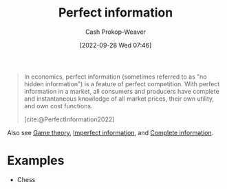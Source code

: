 :PROPERTIES:
:ID:       ec797dab-adc7-4a83-bc31-7daeab0d4ffc
:ROAM_REFS: [cite:@PerfectInformation2022]
:LAST_MODIFIED: [2023-09-08 Fri 09:18]
:END:
#+title: Perfect information
#+hugo_custom_front_matter: :slug "ec797dab-adc7-4a83-bc31-7daeab0d4ffc"
#+author: Cash Prokop-Weaver
#+date: [2022-09-28 Wed 07:46]
#+filetags: :concept:

#+begin_quote
In economics, perfect information (sometimes referred to as "no hidden information") is a feature of perfect competition. With perfect information in a market, all consumers and producers have complete and instantaneous knowledge of all market prices, their own utility, and own cost functions.

[cite:@PerfectInformation2022]
#+end_quote

Also see [[id:e157ee7b-f36c-4ff8-bcb3-643163925c20][Game theory]], [[id:f9c7b1f9-0cb3-4de2-93c0-be1497fd47ff][Imperfect information]], and [[id:d80fe9f3-c36e-4878-89fc-d7ad8d6e247f][Complete information]].

* Examples

- Chess

* Flashcards :noexport:
** Example(s) (information) :fc:
:PROPERTIES:
:CREATED: [2022-10-22 Sat 15:49]
:FC_CREATED: 2022-10-22T22:50:00Z
:FC_TYPE:  double
:ID:       e180460a-1c37-4726-8b94-8b2d8175fcb6
:END:
:REVIEW_DATA:
| position | ease | box | interval | due                  |
|----------+------+-----+----------+----------------------|
| front    | 2.80 |   7 |   368.69 | 2024-06-20T20:42:27Z |
| back     | 2.95 |   7 |   525.08 | 2025-02-14T18:19:37Z |
:END:

[[id:ec797dab-adc7-4a83-bc31-7daeab0d4ffc][Perfect information]]

*** Back

- Chess
*** Source
[cite:@PerfectInformation2022]
** Definition :fc:
:PROPERTIES:
:CREATED: [2022-10-22 Sat 15:50]
:FC_CREATED: 2022-10-22T22:53:38Z
:FC_TYPE:  double
:ID:       a700500a-c006-42b3-bfc2-598cd055f305
:END:
:REVIEW_DATA:
| position | ease | box | interval | due                  |
|----------+------+-----+----------+----------------------|
| front    | 2.50 |   7 |   217.07 | 2023-12-02T16:18:15Z |
| back     | 2.35 |   7 |   192.32 | 2023-11-18T00:30:00Z |
:END:

[[id:ec797dab-adc7-4a83-bc31-7daeab0d4ffc][Perfect information]]

*** Back
A game in which each player is informed of all the events which have previously occurred, including the starting state of the game.
*** Source
[cite:@PerfectInformation2022]
** Compare and contrast :fc:
:PROPERTIES:
:CREATED: [2022-10-22 Sat 15:54]
:FC_CREATED: 2022-10-22T22:54:52Z
:FC_TYPE:  normal
:ID:       3f30be30-3934-4b56-8da2-3261af0def0f
:END:
:REVIEW_DATA:
| position | ease | box | interval | due                  |
|----------+------+-----+----------+----------------------|
| front    | 2.80 |   7 |   371.13 | 2024-06-14T18:38:13Z |
:END:

- [[id:ec797dab-adc7-4a83-bc31-7daeab0d4ffc][Perfect information]]
- [[id:d80fe9f3-c36e-4878-89fc-d7ad8d6e247f][Complete information]]

*** Back

- [[id:ec797dab-adc7-4a83-bc31-7daeab0d4ffc][Perfect information]]: All players are aware of all information
- [[id:d80fe9f3-c36e-4878-89fc-d7ad8d6e247f][Complete information]]: All players are aware of the structure, payouts, etc, but may not know every move made by other players

*** Source
- [cite:@PerfectInformation2022]
- [cite:@CompleteInformation2021]
#+print_bibliography:
